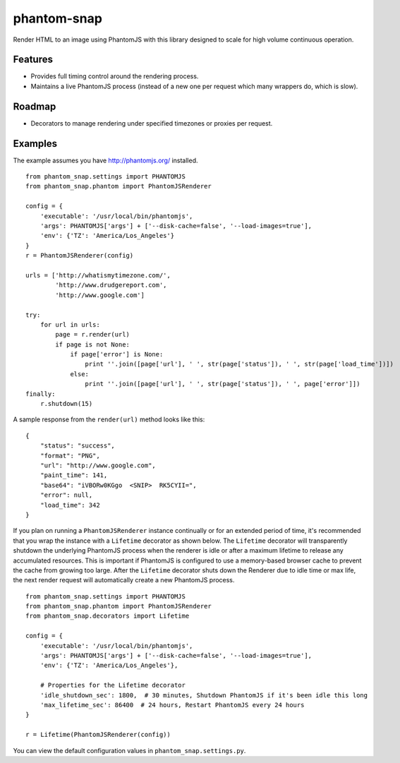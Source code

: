 
phantom-snap
====

Render HTML to an image using PhantomJS with this library designed to scale for high volume continuous operation.

Features
--------

-  Provides full timing control around the rendering process.
-  Maintains a live PhantomJS process (instead of a new one per request which many wrappers do, which is slow).

Roadmap
-------
-  Decorators to manage rendering under specified timezones or proxies per request.

Examples
--------

The example assumes you have http://phantomjs.org/ installed.

::

    from phantom_snap.settings import PHANTOMJS
    from phantom_snap.phantom import PhantomJSRenderer
    
    config = {
        'executable': '/usr/local/bin/phantomjs',
        'args': PHANTOMJS['args'] + ['--disk-cache=false', '--load-images=true'],
        'env': {'TZ': 'America/Los_Angeles'}
    }
    r = PhantomJSRenderer(config)

    urls = ['http://whatismytimezone.com/',
            'http://www.drudgereport.com',
            'http://www.google.com']

    try:
        for url in urls:
            page = r.render(url)
            if page is not None:
                if page['error'] is None:
                    print ''.join([page['url'], ' ', str(page['status']), ' ', str(page['load_time'])])
                else:
                    print ''.join([page['url'], ' ', str(page['status']), ' ', page['error']])
    finally:
        r.shutdown(15)

A sample response from the ``render(url)`` method looks like this:

::

    {
        "status": "success",
        "format": "PNG",
        "url": "http://www.google.com",
        "paint_time": 141,
        "base64": "iVBORw0KGgo  <SNIP>  RK5CYII=",
        "error": null,
        "load_time": 342
    }

If you plan on running a ``PhantomJSRenderer`` instance continually or for an extended period of time, it's recommended that you wrap the instance with a ``Lifetime`` decorator as shown below. The ``Lifetime`` decorator will transparently shutdown the underlying PhantomJS process when the renderer is idle or after a maximum lifetime to release any accumulated resources. This is important if PhantomJS is configured to use a memory-based browser cache to prevent the cache from growing too large. After the ``Lifetime`` decorator shuts down the Renderer due to idle time or max life, the next render request will automatically create a new PhantomJS process.

::

    from phantom_snap.settings import PHANTOMJS
    from phantom_snap.phantom import PhantomJSRenderer
    from phantom_snap.decorators import Lifetime

    config = {
        'executable': '/usr/local/bin/phantomjs',
        'args': PHANTOMJS['args'] + ['--disk-cache=false', '--load-images=true'],
        'env': {'TZ': 'America/Los_Angeles'},

        # Properties for the Lifetime decorator
        'idle_shutdown_sec': 1800,  # 30 minutes, Shutdown PhantomJS if it's been idle this long
        'max_lifetime_sec': 86400  # 24 hours, Restart PhantomJS every 24 hours
    }

    r = Lifetime(PhantomJSRenderer(config))

You can view the default configuration values in ``phantom_snap.settings.py``.